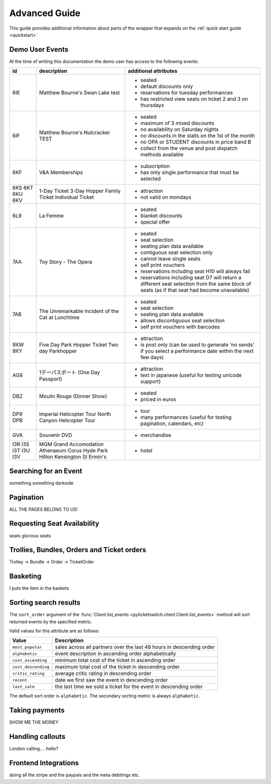 .. _advanced:

Advanced Guide
--------------

This guide provides additional information about parts of the wrapper that
expands on the :ref:`quick start guide <quickstart>`

Demo User Events
================

.. _demo_events:

At the time of writing this documentation the demo user has access to the
following events:

+-----+---------------------------------------------------+-----------------------------------------------------------------------------------------------------------------------------------------------+
| id  | description                                       | additional attributes                                                                                                                         |
+=====+===================================================+===============================================================================================================================================+
| 6IE | Matthew Bourne's Swan Lake test                   | - seated                                                                                                                                      |
|     |                                                   | - default discounts only                                                                                                                      |
|     |                                                   | - reservations for tuesday performances                                                                                                       |
|     |                                                   | - has restricted view seats on ticket 2 and 3 on thursdays                                                                                    |
+-----+---------------------------------------------------+-----------------------------------------------------------------------------------------------------------------------------------------------+
| 6IF | Matthew Bourne's Nutcracker TEST                  | - seated                                                                                                                                      |
|     |                                                   | - maximum of 3 mixed discounts                                                                                                                |
|     |                                                   | - no availability on Saturday nights                                                                                                          |
|     |                                                   | - no discounts in the stalls on the 1st of the month                                                                                          |
|     |                                                   | - no OPA or STUDENT discounts in price band B                                                                                                 |
|     |                                                   | - collect from the venue and post dispatch methods available                                                                                  |
+-----+---------------------------------------------------+-----------------------------------------------------------------------------------------------------------------------------------------------+
| 6KF | V&A Memberships                                   | - subscription                                                                                                                                |
|     |                                                   | - has only single performance that must be selected                                                                                           |
+-----+---------------------------------------------------+-----------------------------------------------------------------------------------------------------------------------------------------------+
| 6KS | 1-Day Ticket                                      | - attraction                                                                                                                                  |
| 6KT | 3-Day Hopper                                      | - not valid on mondays                                                                                                                        |
| 6KU | Family Ticket                                     |                                                                                                                                               |
| 6KV | Individual Ticket                                 |                                                                                                                                               |
+-----+---------------------------------------------------+-----------------------------------------------------------------------------------------------------------------------------------------------+
| 6L9 | La Femme                                          | - seated                                                                                                                                      |
|     |                                                   | - blanket discounts                                                                                                                           |
|     |                                                   | - special offer                                                                                                                               |
+-----+---------------------------------------------------+-----------------------------------------------------------------------------------------------------------------------------------------------+
| 7AA | Toy Story - The Opera                             | - seated                                                                                                                                      |
|     |                                                   | - seat selection                                                                                                                              |
|     |                                                   | - seating plan data available                                                                                                                 |
|     |                                                   | - contiguous seat selection only                                                                                                              |
|     |                                                   | - cannot leave single seats                                                                                                                   |
|     |                                                   | - self print vouchers                                                                                                                         |
|     |                                                   | - reservations including seat H10 will always fail                                                                                            |
|     |                                                   | - reservations including seat D7 will return a different seat selection from the same block of seats (as if that seat had become unavailable) |
+-----+---------------------------------------------------+-----------------------------------------------------------------------------------------------------------------------------------------------+
| 7AB | The Unremarkable Incident of the Cat at Lunchtime | - seated                                                                                                                                      |
|     |                                                   | - seat selection                                                                                                                              |
|     |                                                   | - seating plan data available                                                                                                                 |
|     |                                                   | - allows discontiguous seat selection                                                                                                         |
|     |                                                   | - self print vouchers with barcodes                                                                                                           |
+-----+---------------------------------------------------+-----------------------------------------------------------------------------------------------------------------------------------------------+
| 9XW | Five Day Park Hopper Ticket                       | - attraction                                                                                                                                  |
| 9XY | Two day Parkhopper                                | - is post only (can be used to generate ‘no sends’ if you select a performance date within the next few days)                                 |
+-----+---------------------------------------------------+-----------------------------------------------------------------------------------------------------------------------------------------------+
| AG8 | 1デーパスポート (One Day Passport)                | - attraction                                                                                                                                  |
|     |                                                   | - text in japanese (useful for testing unicode support)                                                                                       |
+-----+---------------------------------------------------+-----------------------------------------------------------------------------------------------------------------------------------------------+
| DBZ | Moulin Rouge (Dinner Show)                        | - seated                                                                                                                                      |
|     |                                                   | - priced in euros                                                                                                                             |
+-----+---------------------------------------------------+-----------------------------------------------------------------------------------------------------------------------------------------------+
| DP9 | Imperial Helicopter Tour                          | - tour                                                                                                                                        |
| DPB | North Canyon Helicopter Tour                      | - many performances (useful for testing pagination, calendars, etc)                                                                           |
+-----+---------------------------------------------------+-----------------------------------------------------------------------------------------------------------------------------------------------+
| GVA | Souvenir DVD                                      | - merchandise                                                                                                                                 |
+-----+---------------------------------------------------+-----------------------------------------------------------------------------------------------------------------------------------------------+
| I3R | MGM Grand Accomodation                            | - hotel                                                                                                                                       |
| I3S | Athenaeum                                         |                                                                                                                                               |
| I3T | Corus Hyde Park                                   |                                                                                                                                               |
| I3U | Hilton Kensington                                 |                                                                                                                                               |
| I3V | St Ermin's                                        |                                                                                                                                               |
+-----+---------------------------------------------------+-----------------------------------------------------------------------------------------------------------------------------------------------+


Searching for an Event
======================

.. _event_search:

something something darkside


Pagination
==========

.. _pagination:

ALL THE PAGES BELONG TO US!

Requesting Seat Availability
============================

.. _seated_availability:

seats glorious seats

Trollies, Bundles, Orders and Ticket orders
===========================================

.. _trollies_bundles_orders_ticket_orders:

Trolley -> Bundle -> Order -> TicketOrder

Basketing
=========

.. _basketing:

I puts the item in the baskets

Sorting search results
======================

.. _sorting_search_results:

The ``sort_order`` argument of the 
:func:`Client.list_events <pyticketswitch.client.Client.list_events>`
method will sort returned events by the specified metric.

Valid values for this attribute are as follows:

===================  ====================================================================
      Value                                    Description
===================  ====================================================================
``most_popular``     sales across all partners over the last 48 hours in descending order
``alphabetic``       event description in ascending order alphabetically
``cost_ascending``   minimum total cost of the ticket in ascending order
``cost_descending``  maximum total cost of the ticket in descending order
``critic_rating``    average critic rating in descending order
``recent``           date we first saw the event in descending order
``last_sale``        the last time we sold a ticket for the event in descending order
===================  ====================================================================

The default sort order is ``alphabetic``. The secondary sorting metric is
always ``alphabetic``.

Taking payments
===============

.. _taking_payments:

SHOW ME THE MONEY


Handling callouts
=================

.. _handling_callouts:

London calling.... hello?

Frontend Integrations
=====================

.. _frontend_integrations:

doing all the stripe and the paypals and the meta debitings etc.


